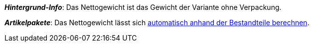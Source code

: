 ifdef::manual[]
Gib das Nettogewicht der Variante in Gramm oder Kilogramm ein.
endif::manual[]

ifdef::import[]
Gib das Nettogewicht der Variante in die CSV-Datei ein.
Achte darauf, dass du das Gewicht in Gramm anstatt in Kilogramm angibst.
Verwende die gleiche Dezimal-Schreibweise wie in den xref:daten:ElasticSync.adoc#1300[Importoptionen].

*_Standardwert_*: `0`

*_Zulässige Importwerte_*: Numerisch

Das Ergebnis des Imports findest du im Backend im Menü:
xref:artikel:artikel-verwalten.adoc#270[Artikel » Artikel bearbeiten » [Variante öffnen] » Tab: Einstellungen » Bereich: Maße » Eingabefeld: Gewicht netto]
endif::import[]

ifdef::export,catalogue[]
Das Nettogewicht der Variante in Gramm.

Entspricht der Option im Menü: xref:artikel:artikel-verwalten.adoc#270[Artikel » Artikel bearbeiten » [Variante öffnen] » Tab: Einstellungen » Bereich: Maße » Eingabefeld: Gewicht netto]
endif::export,catalogue[]

*_Hintergrund-Info_*: Das Nettogewicht ist das Gewicht der Variante ohne Verpackung.

*_Artikelpakete_*: Das Nettogewicht lässt sich xref:artikel:multipacks-pakete-sets.adoc#2500[automatisch anhand der Bestandteile berechnen].
